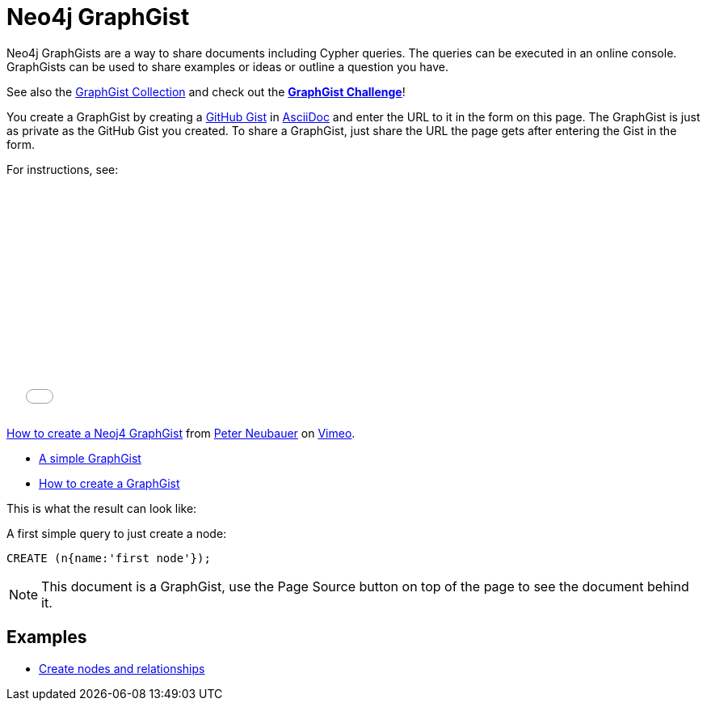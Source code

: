 = Neo4j GraphGist =

Neo4j GraphGists are a way to share documents including Cypher queries.
The queries can be executed in an online console.
GraphGists can be used to share examples or ideas or outline a question you have.

See also the https://github.com/neo4j-contrib/graphgist/wiki[GraphGist Collection] and check out the *http://www.neo4j.org/learn/graphgist_challenge[GraphGist Challenge]*!

You create a GraphGist by creating a https://gist.github.com/[GitHub Gist] in http://asciidoctor.org/docs/asciidoc-quick-reference/[AsciiDoc] and enter the URL to it in the form on this page.
The GraphGist is just as private as the GitHub Gist you created.
To share a GraphGist, just share the URL the page gets after entering the Gist in the form.

For instructions, see:

++++
<iframe src="//player.vimeo.com/video/74279113" width="500" height="281" frameborder="0" webkitallowfullscreen mozallowfullscreen allowfullscreen></iframe> <p><a href="http://vimeo.com/74279113">How to create a Neoj4 GraphGist</a> from <a href="http://vimeo.com/user1375223">Peter Neubauer</a> on <a href="https://vimeo.com">Vimeo</a>.</p>
++++

* link:./?github-neo4j-contrib%2Fgists%2F%2Fmeta%2FSimple.adoc[A simple GraphGist]
* link:./?github-neo4j-contrib%2Fgists%2F%2Fmeta%2FHowTo.adoc[How to create a GraphGist]

This is what the result can look like:

//console

A first simple query to just create a node:

[source,cypher]
----
CREATE (n{name:'first node'});
----

NOTE: This document is a GraphGist, use the Page Source button on top of the page to see the document behind it.

== Examples

* link:./?5956880[Create nodes and relationships]

